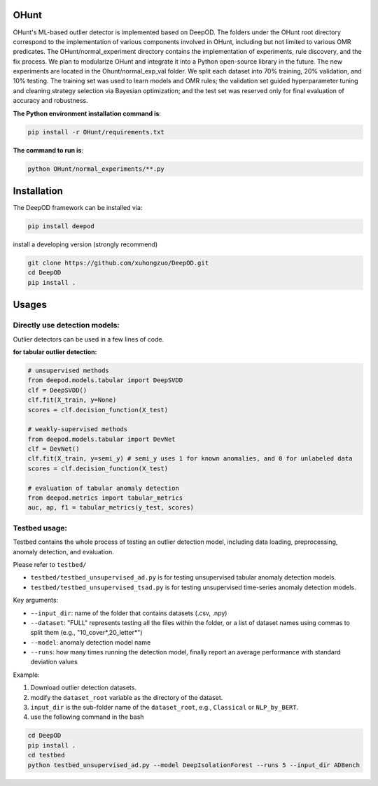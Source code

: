 OHunt
~~~~~~~~~~~~~~
OHunt's ML-based outlier detector is implemented based on DeepOD.
The folders under the OHunt root directory correspond to the implementation of various components involved in OHunt,
including but not limited to various OMR predicates.
The OHunt/normal_experiment directory contains the implementation of experiments, rule discovery, and the fix process.
We plan to modularize OHunt and integrate it into a Python open-source library in the future.
The new experiments are located in the Ohunt/normal_exp_val folder.
We split each dataset into 70% training, 20% validation, and 10% testing. The training set was used to learn models and OMR
rules; the validation set guided hyperparameter tuning and cleaning strategy selection via Bayesian optimization; 
and the test set was reserved only for final evaluation of accuracy and robustness.

**The Python environment installation command is**:

.. code-block:: bash


    pip install -r OHunt/requirements.txt

**The command to run is**:

.. code-block:: bash


    python OHunt/normal_experiments/**.py

Installation
~~~~~~~~~~~~~~
The DeepOD framework can be installed via:


.. code-block:: bash


    pip install deepod


install a developing version (strongly recommend)


.. code-block:: bash


    git clone https://github.com/xuhongzuo/DeepOD.git
    cd DeepOD
    pip install .


Usages
~~~~~~~~~~~~~~~~~


Directly use detection models:
::::::::::::::::::::::::::::::::::::::::::

Outlier detectors can be used in a few lines of code.


**for tabular outlier detection:**

.. code-block:: python


    # unsupervised methods
    from deepod.models.tabular import DeepSVDD
    clf = DeepSVDD()
    clf.fit(X_train, y=None)
    scores = clf.decision_function(X_test)

    # weakly-supervised methods
    from deepod.models.tabular import DevNet
    clf = DevNet()
    clf.fit(X_train, y=semi_y) # semi_y uses 1 for known anomalies, and 0 for unlabeled data
    scores = clf.decision_function(X_test)

    # evaluation of tabular anomaly detection
    from deepod.metrics import tabular_metrics
    auc, ap, f1 = tabular_metrics(y_test, scores)



Testbed usage:
::::::::::::::::::::::::::::::::::::::::::


Testbed contains the whole process of testing an outlier detection model, including data loading, preprocessing, anomaly detection, and evaluation.

Please refer to ``testbed/``

* ``testbed/testbed_unsupervised_ad.py`` is for testing unsupervised tabular anomaly detection models.
 
* ``testbed/testbed_unsupervised_tsad.py`` is for testing unsupervised time-series anomaly detection models.


Key arguments:

* ``--input_dir``: name of the folder that contains datasets (.csv, .npy)

* ``--dataset``: "FULL" represents testing all the files within the folder, or a list of dataset names using commas to split them (e.g., "10_cover*,20_letter*")

* ``--model``: anomaly detection model name

* ``--runs``: how many times running the detection model, finally report an average performance with standard deviation values


Example: 

1. Download outlier detection datasets.
2. modify the ``dataset_root`` variable as the directory of the dataset.
3. ``input_dir`` is the sub-folder name of the ``dataset_root``, e.g., ``Classical`` or ``NLP_by_BERT``.  
4. use the following command in the bash


.. code-block:: bash

    
    cd DeepOD
    pip install .
    cd testbed
    python testbed_unsupervised_ad.py --model DeepIsolationForest --runs 5 --input_dir ADBench
   


